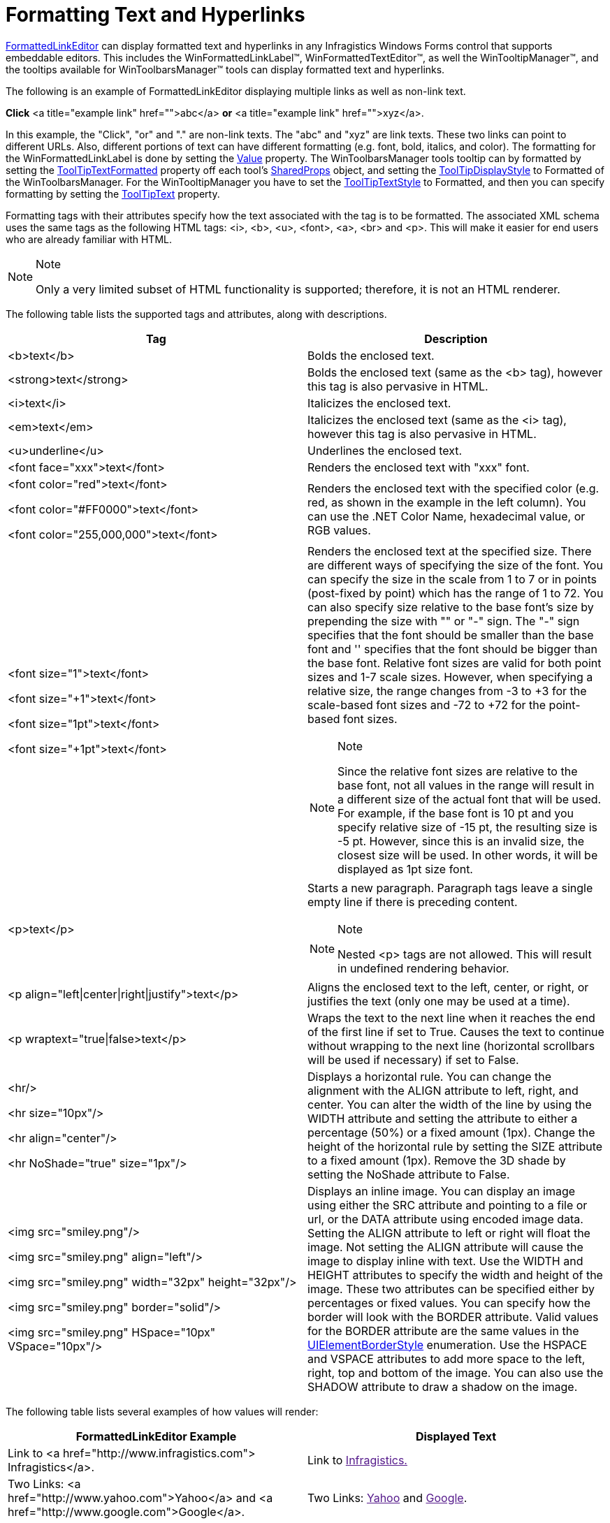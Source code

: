 ﻿////
|metadata|
{
    "name": "winformattedlinklabel-formatting-text-and-hyperlinks",
    "controlName": ["WinFormattedLinkLabel"],
    "tags": ["How Do I","Navigation"],
    "guid": "{5931F8D4-0556-4295-9EBF-657CC06467CE}",
    "buildFlags": [],
    "createdOn": "2006-11-01T00:00:00Z"
}
|metadata|
////

= Formatting Text and Hyperlinks

link:{ApiPlatform}win{ApiVersion}~infragistics.win.formattedlinklabel.formattedlinkeditor.html[FormattedLinkEditor] can display formatted text and hyperlinks in any Infragistics Windows Forms control that supports embeddable editors. This includes the WinFormattedLinkLabel™, WinFormattedTextEditor™, as well the WinTooltipManager™, and the tooltips available for WinToolbarsManager™ tools can display formatted text and hyperlinks.

The following is an example of FormattedLinkEditor displaying multiple links as well as non-link text.

*Click* <a title="example link" href="">abc</a> *or* <a title="example link" href="">xyz</a>.

In this example, the "Click", "or" and "." are non-link texts. The "abc" and "xyz" are link texts. These two links can point to different URLs. Also, different portions of text can have different formatting (e.g. font, bold, italics, and color). The formatting for the WinFormattedLinkLabel is done by setting the  link:{ApiPlatform}win{ApiVersion}~infragistics.win.formattedlinklabel.formattedlinkeditor~value.html[Value]  property. The WinToolbarsManager tools tooltip can by formatted by setting the  link:{ApiPlatform}win.ultrawintoolbars{ApiVersion}~infragistics.win.ultrawintoolbars.sharedprops~tooltiptextformatted.html[ToolTipTextFormatted] property off each tool's  link:{ApiPlatform}win.ultrawintoolbars{ApiVersion}~infragistics.win.ultrawintoolbars.sharedprops.html[SharedProps] object, and setting the  link:{ApiPlatform}win.ultrawintoolbars{ApiVersion}~infragistics.win.ultrawintoolbars.ultratoolbarsmanager~tooltipdisplaystyle.html[ToolTipDisplayStyle] to Formatted of the WinToolbarsManager. For the WinTooltipManager you have to set the  link:{ApiPlatform}win{ApiVersion}~infragistics.win.ultrawintooltip.ultratooltipinfo~tooltiptextstyle.html[ToolTipTextStyle] to Formatted, and then you can specify formatting by setting the  link:{ApiPlatform}win{ApiVersion}~infragistics.win.ultrawintooltip.ultratooltipinfo~tooltiptitle.html[ToolTipText] property.

Formatting tags with their attributes specify how the text associated with the tag is to be formatted. The associated XML schema uses the same tags as the following HTML tags: <i>, <b>, <u>, <font>, <a>, <br> and <p>. This will make it easier for end users who are already familiar with HTML.

.Note
[NOTE]
====
Only a very limited subset of HTML functionality is supported; therefore, it is not an HTML renderer.
====

The following table lists the supported tags and attributes, along with descriptions.

[options="header", cols="a,a"]
|====
|Tag|Description

|<b>text</b>
|Bolds the enclosed text.

|<strong>text</strong>
|Bolds the enclosed text (same as the <b> tag), however this tag is also pervasive in HTML.

|<i>text</i>
|Italicizes the enclosed text.

|<em>text</em>
|Italicizes the enclosed text (same as the <i> tag), however this tag is also pervasive in HTML.

|<u>underline</u>
|Underlines the enclosed text.

|<font face="xxx">text</font>
|Renders the enclosed text with "xxx" font.

|<font color="red">text</font> 

<font color="#FF0000">text</font> 

<font color="255,000,000">text</font>
|Renders the enclosed text with the specified color (e.g. red, as shown in the example in the left column). You can use the .NET Color Name, hexadecimal value, or RGB values.

|<font size="1">text</font> 

<font size="+1">text</font> 

<font size="1pt">text</font> 

<font size="+1pt">text</font>
|Renders the enclosed text at the specified size. There are different ways of specifying the size of the font. You can specify the size in the scale from 1 to 7 or in points (post-fixed by point) which has the range of 1 to 72. You can also specify size relative to the base font's size by prepending the size with "+" or "-" sign. The "-" sign specifies that the font should be smaller than the base font and '+' specifies that the font should be bigger than the base font. Relative font sizes are valid for both point sizes and 1-7 scale sizes. However, when specifying a relative size, the range changes from -3 to +3 for the scale-based font sizes and -72 to +72 for the point-based font sizes. 

.Note 

[NOTE] 

==== 

Since the relative font sizes are relative to the base font, not all values in the range will result in a different size of the actual font that will be used. For example, if the base font is 10 pt and you specify relative size of -15 pt, the resulting size is -5 pt. However, since this is an invalid size, the closest size will be used. In other words, it will be displayed as 1pt size font. 

====

|<p>text</p>
|Starts a new paragraph. Paragraph tags leave a single empty line if there is preceding content. 

.Note 

[NOTE] 

==== 

Nested <p> tags are not allowed. This will result in undefined rendering behavior. 

====


|<p align="left\|center\|right\|justify">text</p>
|Aligns the enclosed text to the left, center, or right, or justifies the text (only one may be used at a time).


|<p wraptext="true\|false>text</p>
|Wraps the text to the next line when it reaches the end of the first line if set to True. Causes the text to continue without wrapping to the next line (horizontal scrollbars will be used if necessary) if set to False.

|<hr/> 

<hr size="10px"/> 

<hr align="center"/> 

<hr NoShade="true" size="1px"/>
|Displays a horizontal rule. You can change the alignment with the ALIGN attribute to left, right, and center. You can alter the width of the line by using the WIDTH attribute and setting the attribute to either a percentage (50%) or a fixed amount (1px). Change the height of the horizontal rule by setting the SIZE attribute to a fixed amount (1px). Remove the 3D shade by setting the NoShade attribute to False.

|<img src="smiley.png"/> 

<img src="smiley.png" align="left"/> 

<img src="smiley.png" width="32px" height="32px"/> 

<img src="smiley.png" border="solid"/> 

<img src="smiley.png" HSpace="10px" VSpace="10px"/>
|Displays an inline image. You can display an image using either the SRC attribute and pointing to a file or url, or the DATA attribute using encoded image data. Setting the ALIGN attribute to left or right will float the image. Not setting the ALIGN attribute will cause the image to display inline with text. Use the WIDTH and HEIGHT attributes to specify the width and height of the image. These two attributes can be specified either by percentages or fixed values. You can specify how the border will look with the BORDER attribute. Valid values for the BORDER attribute are the same values in the link:{ApiPlatform}win{ApiVersion}~infragistics.win.uielementborderstyle.html[UIElementBorderStyle] enumeration. Use the HSPACE and VSPACE attributes to add more space to the left, right, top and bottom of the image. You can also use the SHADOW attribute to draw a shadow on the image.

|====

The following table lists several examples of how values will render:

[options="header", cols="a,a"]
|====
|FormattedLinkEditor Example|Displayed Text

|Link to <a href="http://www.infragistics.com"> Infragistics</a>.
|+++Link to <a title="infragistics example tag" href="">Infragistics.</a>+++

|Two Links: <a href="http://www.yahoo.com">Yahoo</a> and <a href="http://www.google.com">Google</a>.
|+++Two Links: <a title="yahoo example tag" href="">Yahoo</a> and <a title="google example tag" href="">Google</a>.+++

|<i>Italics</i> 

<b>Bold</b> 

<u>Underline</u> 

<b><i><u>Italics, Bold & Underline</u></i></b>

| ++++
<i>Italics</i> 

<b>Bold</b> 

<u>Underline</u> 
++++

|<font color="red">Red Text</font> <font color="green">Green Text</font> <font color="#0000ff">Blue Text</font>
|+++<font color="red">Red Text</font> <font color="green">Green Text</font> <font color="#0000ff">Blue Text</font>+++

|<p align="left">Left Aligned Text</p> <p align="center">Center Aligned Text</p> <p align="right">Right Aligned Text</p>
|+++<p align="left">Left Aligned Text</p> <p align="center">Center Aligned Text</p> <p align="right">Right Aligned Text</p>+++

|<p>This is paragraph 1. Text in a paragraph is wrapped. 

</p> 

<p>When a new paragraph is started, the text in that paragraph starts on a new line. 

</p>
|++++
<p>This is paragraph 1. Text in a paragraph is wrapped. 

</p> 

<p>When a new paragraph is started, the text in that paragraph starts on a new line. 

</p>
++++

|<hr/> 

<hr size="10px"/> 

<hr align="center"/> 

<hr NoShade="true" size="1px"/>
|++++
<hr/> 

<hr size="10px"/> 

<hr align="center"/> 

<hr NoShade="true" size="1px"/>
++++

|<img src="smiley.png"/> 

<img src="smiley.png" align="left"/> 

<img src="smiley.png" width="64px" height="64px"/> 

<img src="smiley.png" border="solid"/> 

<img src="smiley.png" HSpace="10px" VSpace="10px"/>
|The image is +++<img src="images/smiley.png"/>+++
inline with the text. 

+++<img src="images/smiley.png" align="left"/>+++
The image is floated all the way to the left.
 +
 +
 +
 +

+++<img src="images/smiley.png" width="64px" height="64px"/>+++ The image size is doubled from 32x32 to 64x64. 

+++<img src="images/smiley.png" border="solid"/>+++ The image is given a solid border of 1px. 

+++<img src="images/smiley.png" HSpace="10px" VSpace="10px"/>+++ The image has extra horizontal and vertical space outside the border.

|====